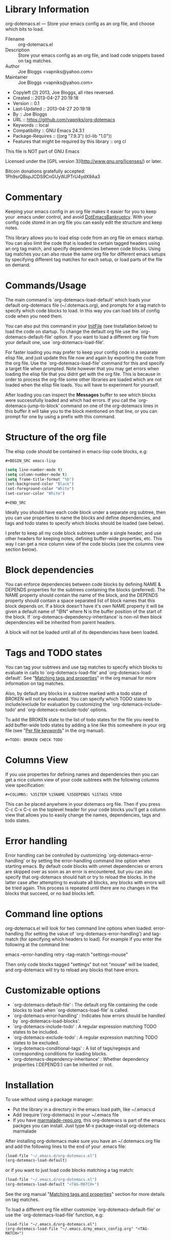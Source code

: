 * Library Information
org-dotemacs.el --- Store your emacs config as an org file, and choose which bits to load.

- Filename :: org-dotemacs.el
- Description :: Store your emacs config as an org file, and load code snippets based on tag matches.
- Author :: Joe Bloggs <vapniks@yahoo.com>
- Maintainer :: Joe Bloggs <vapniks@yahoo.com>
- Copyleft (Ↄ) 2013, Joe Bloggs, all rites reversed.
- Created :: 2013-04-27 20:19:18
- Version :: 0.1
- Last-Updated :: 2013-04-27 20:19:18
-        By :: Joe Bloggs
- URL :: https://github.com/vapniks/org-dotemacs
- Keywords :: local
- Compatibility :: GNU Emacs 24.3.1
- Package-Requires :: ((org "7.9.3") (cl-lib "1.0"))
- Features that might be required by this library :: org cl

This file is NOT part of GNU Emacs

Licensed under the [GPL version 3](http://www.gnu.org/licenses/) or later.

Bitcoin donations gratefully accepted: 1Ph9srQBspJCDS9CnGUyWJPTrU4ydX9Aa3

* Commentary
Keeping your emacs config in an org file makes it easier for you to keep your .emacs under control,
and avoid [[http://www.emacswiki.org/emacs/DotEmacsBankruptcy][DotEmacsBankruptcy]].
With your config code stored in an org file you can easily edit the structure and keep notes.

This library allows you to load elisp code from an org file on emacs startup.
You can also limit the code that is loaded to certain tagged headers using an org tag match,
and specify dependencies between code blocks.
Using tag matches you can also reuse the same org file for different emacs setups by specifying different
tag matches for each setup, or load parts of the file on demand.
* Commands/Usage 
The main command is `org-dotemacs-load-default' which loads your default org-dotemacs file (~/.dotemacs.org),
and prompts for a tag match to specify which code blocks to load. 
In this way you can load bits of config code when you need them.

You can also put this command in your [[http://www.emacswiki.org/emacs/InitFile][InitFile]] (see Installation below) to load the code on startup.
To change the default org file use the `org-dotemacs-default-file' option.
If you want to load a different org file from your default one, use `org-dotemacs-load-file'.

For faster loading you may prefer to keep your config code in a separate elisp file, and just update this file now and again
by exporting the code from the org file.
Use the `org-dotemacs-load-file' command for this and specify a target file when prompted.
Note however that you may get errors when loading the elisp file that you didnt get with the org file.
This is because in order to process the org-file some other libraries are loaded which are not loaded when the elisp file loads.
You will have to experiment for yourself.

After loading you can inspect the *Messages* buffer to see which blocks were successfully loaded and which had errors.
If you call the `org-dotemacs-jump-to-block' command on one of the org-dotemacs lines in this buffer it will take you to
the block mentioned on that line, or you can prompt for one by using a prefix with this command.
* Structure of the org file 
The elisp code should be contained in emacs-lisp code blocks, e.g:

~#+BEGIN_SRC emacs-lisp~
#+BEGIN_SRC emacs-lisp
  (setq line-number-mode t)
  (setq column-number-mode t)
  (setq frame-title-format "%b")
  (set-background-color "Black")
  (set-foreground-color "White")
  (set-cursor-color "White")
#+END_SRC
~#+END_SRC~

Ideally you should have each code block under a separate org subtree, then you can use properties to
name the blocks and define dependencies, and tags and todo states to specify which blocks
should be loaded (see below).

I prefer to keep all my code block subtrees under a single header, and use other headers for keeping notes,
defining buffer-wide properties, etc. This way I can get a nice column view of the code blocks
(see the columns view section below).
* Block dependencies 
You can enforce dependencies between code blocks by defining NAME & DEPENDS properties for the subtrees containing the
blocks (preferred). The NAME property should contain the name of the block, and the DEPENDS property should contain a space
separated list of block names that this block depends on. If a block doesn't have it's own NAME property it will be given
a default name of "@N" where N is the buffer position of the start of the block.
If `org-dotemacs-dependency-inheritance' is non-nil then block dependencies will be inherited from parent headers.

A block will not be loaded until all of its dependencies have been loaded.
* Tags and TODO states 
You can tag your subtrees and use tag matches to specify which blocks to evaluate in calls to `org-dotemacs-load-file'
and `org-dotemacs-load-default'. See "[[http://orgmode.org/org.html#Matching-tags-and-properties][Matching tags and properties]]" in the org manual for more information on tag matches.

Also, by default any blocks in a subtree marked with a todo state of BROKEN will not be evaluated.
You can specify which TODO states to include/exclude for evaluation by customizing the `org-dotemacs-include-todo' and
`org-dotemacs-exclude-todo' options. 

To add the BROKEN state to the list of todo states for the file you need to add buffer-wide todo states by adding a line
like this somewhere in your org file (see "[[http://orgmode.org/org.html#Per_002dfile-keywords][Per file keywords]]" in the org manual).

~#+TODO: BROKEN CHECK TODO~

* Columns View 
If you use properties for defining names and dependencies then you can get a nice column view of your code subtrees
with the following columns view specification:

~#+COLUMNS: %35ITEM %15NAME %35DEPENDS %15TAGS %TODO~

This can be placed anywhere in your dotemacs org file.
Then if you press C-c C-x C-c on the toplevel header for your code blocks you'll get a column view that allows you
to easily change the names, dependencies, tags and todo states.
* Error handling 
Error handling can be controlled by customizing `org-dotemacs-error-handling' or by setting the error-handling
command line option when starting emacs.
By default code blocks with unmet dependencies or errors are skipped over as soon as an error is encountered,
but you can also specify that org-dotemacs should halt or try to reload the blocks.
In the latter case after attempting to evaluate all blocks, any blocks with errors will be tried again. 
This process is repeated until there are no changes in the blocks that succeed, or no bad blocks left.
* Command line options 
org-dotemacs.el will look for two command line options when loaded: error-handling (for setting the value of
`org-dotemacs-error-handling') and tag-match (for specifying which headers to load).
For example if you enter the following at the command line:

       emacs --error-handling retry --tag-match "settings-mouse"

Then only code blocks tagged "settings" but not "mouse" will be loaded, and org-dotemacs will try to reload any
blocks that have errors.
* Customizable options
- `org-dotemacs-default-file'   : The default org file containing the code blocks to load when `org-dotemacs-load-file' is called.
- `org-dotemacs-error-handling' : Indicates how errors should be handled by `org-dotemacs-load-blocks'.
- `org-dotemacs-include-todo'   : A regular expression matching TODO states to be included.
- `org-dotemacs-exclude-todo'   : A regular expression matching TODO states to be excluded.
- `org-dotemacs-conditional-tags' : A list of tags/regexps and corresponding conditions for loading blocks.
- `org-dotemacs-dependency-inheritance' : Whether dependency properties (:DEPENDS:) can be inherited or not.
* Installation
To use without using a package manager:

 - Put the library in a directory in the emacs load path, like ~/.emacs.d
 - Add (require \'org-dotemacs) in your ~/.emacs file
 - If you have [[http://www.marmalade-repo.org/][marmalade-repo.org]], this org-dotemacs is part of the emacs packges you can install.  
   Just type M-x package-install org-dotemacs marmalade 

After installing org-dotemacs make sure you have an ~/.dotemacs.org file and add the following lines to
the end of your .emacs file:

#+BEGIN_SRC emacs-lisp 
 (load-file "~/.emacs.d/org-dotemacs.el")
 (org-dotemacs-load-default)
#+END_SRC

or if you want to just load code blocks matching a tag match:

#+BEGIN_SRC emacs-lisp
 (load-file "~/.emacs.d/org-dotemacs.el")
 (org-dotemacs-load-default "<TAG-MATCH>")
#+END_SRC

See the org manual "[[http://orgmode.org/org.html#Matching-tags-and-properties][Matching tags and properties]]" section for more details on tag matches.

To load a different org file either customize `org-dotemacs-default-file' or use the
`org-dotemacs-load-file' function, e.g:

#+BEGIN_SRC
 (load-file "~/.emacs.d/org-dotemacs.el")
 (org-dotemacs-load-file "~/.emacs.d/my_emacs_config.org" "<TAG-MATCH>")
#+END_SRC

